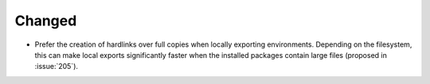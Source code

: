Changed
-------

- Prefer the creation of hardlinks over full copies when locally exporting environments.
  Depending on the filesystem, this can make local exports significantly faster when
  the installed packages contain large files (proposed in :issue:`205`).

